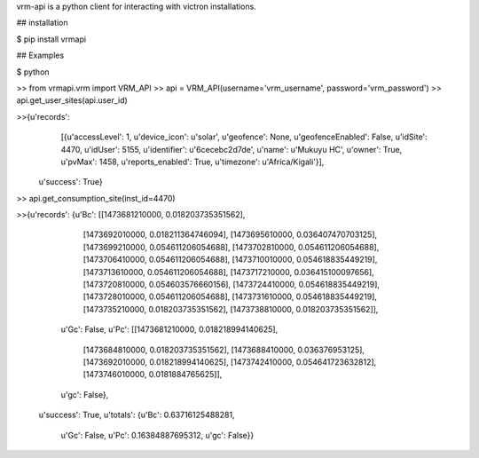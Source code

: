 vrm-api is a python client for interacting with victron installations.

## installation

$ pip install vrmapi

## Examples

$ python

>> from vrmapi.vrm import VRM_API
>> api = VRM_API(username='vrm_username', password='vrm_password')
>> api.get_user_sites(api.user_id)

>>{u'records':
      [{u'accessLevel': 1,
      u'device_icon': u'solar',
      u'geofence': None,
      u'geofenceEnabled': False,
      u'idSite': 4470,
      u'idUser': 5155,
      u'identifier': u'6cecebc2d7de',
      u'name': u'Mukuyu HC',
      u'owner': True,
      u'pvMax': 1458,
      u'reports_enabled': True,
      u'timezone': u'Africa/Kigali'}],
  u'success': True}


>> api.get_consumption_site(inst_id=4470) 

>>{u'records': {u'Bc': [[1473681210000, 0.018203735351562],
   [1473692010000, 0.018211364746094],
   [1473695610000, 0.036407470703125],
   [1473699210000, 0.054611206054688],
   [1473702810000, 0.054611206054688],
   [1473706410000, 0.054611206054688],
   [1473710010000, 0.054618835449219],
   [1473713610000, 0.054611206054688],
   [1473717210000, 0.036415100097656],
   [1473720810000, 0.054603576660156],
   [1473724410000, 0.054618835449219],
   [1473728010000, 0.054611206054688],
   [1473731610000, 0.054618835449219],
   [1473735210000, 0.018203735351562],
   [1473738810000, 0.018203735351562]],
  u'Gc': False,
  u'Pc': [[1473681210000, 0.018218994140625],
   [1473684810000, 0.018203735351562],
   [1473688410000, 0.036376953125],
   [1473692010000, 0.018218994140625],
   [1473742410000, 0.054641723632812],
   [1473746010000, 0.0181884765625]],
  u'gc': False},
 u'success': True,
 u'totals': {u'Bc': 0.63716125488281,
  u'Gc': False,
  u'Pc': 0.16384887695312,
  u'gc': False}}

